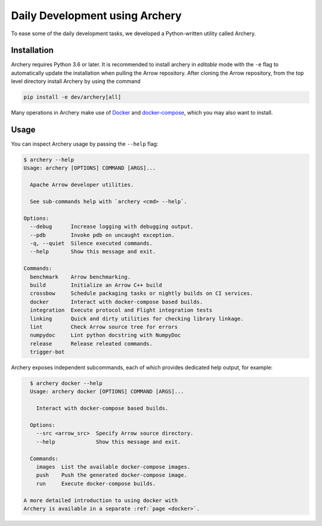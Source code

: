 .. Licensed to the Apache Software Foundation (ASF) under one
.. or more contributor license agreements.  See the NOTICE file
.. distributed with this work for additional information
.. regarding copyright ownership.  The ASF licenses this file
.. to you under the Apache License, Version 2.0 (the
.. "License"); you may not use this file except in compliance
.. with the License.  You may obtain a copy of the License at

..   http://www.apache.org/licenses/LICENSE-2.0

.. Unless required by applicable law or agreed to in writing,
.. software distributed under the License is distributed on an
.. "AS IS" BASIS, WITHOUT WARRANTIES OR CONDITIONS OF ANY
.. KIND, either express or implied.  See the License for the
.. specific language governing permissions and limitations
.. under the License.

.. _archery:

Daily Development using Archery
===============================

To ease some of the daily development tasks, we developed a Python-written
utility called Archery.

Installation
------------

Archery requires Python 3.6 or later.  It is recommended to install archery in
*editable* mode with the ``-e`` flag to automatically update the installation
when pulling the Arrow repository. After cloning the Arrow repository, from
the top level directory install Archery by using the command

.. code:: bash

   pip install -e dev/archery[all]
   
Many operations in Archery make use of `Docker <https://docs.docker.com/>`_ 
and `docker-compose <https://docs.docker.com/compose/>`_, which you may 
also want to install.   

Usage
-----

You can inspect Archery usage by passing the ``--help`` flag:

.. code:: bash

   $ archery --help
   Usage: archery [OPTIONS] COMMAND [ARGS]...

     Apache Arrow developer utilities.

     See sub-commands help with `archery <cmd> --help`.

   Options:
     --debug      Increase logging with debugging output.
     --pdb        Invoke pdb on uncaught exception.
     -q, --quiet  Silence executed commands.
     --help       Show this message and exit.

   Commands:
     benchmark    Arrow benchmarking.
     build        Initialize an Arrow C++ build
     crossbow     Schedule packaging tasks or nightly builds on CI services.
     docker       Interact with docker-compose based builds.
     integration  Execute protocol and Flight integration tests
     linking      Quick and dirty utilities for checking library linkage.
     lint         Check Arrow source tree for errors
     numpydoc     Lint python docstring with NumpyDoc
     release      Release releated commands.
     trigger-bot

Archery exposes independent subcommands, each of which provides dedicated
help output, for example:

.. code:: bash

   $ archery docker --help
   Usage: archery docker [OPTIONS] COMMAND [ARGS]...

     Interact with docker-compose based builds.

   Options:
     --src <arrow_src>  Specify Arrow source directory.
     --help             Show this message and exit.

   Commands:
     images  List the available docker-compose images.
     push    Push the generated docker-compose image.
     run     Execute docker-compose builds.
     
 A more detailed introduction to using docker with
 Archery is available in a separate :ref:`page <docker>`.
